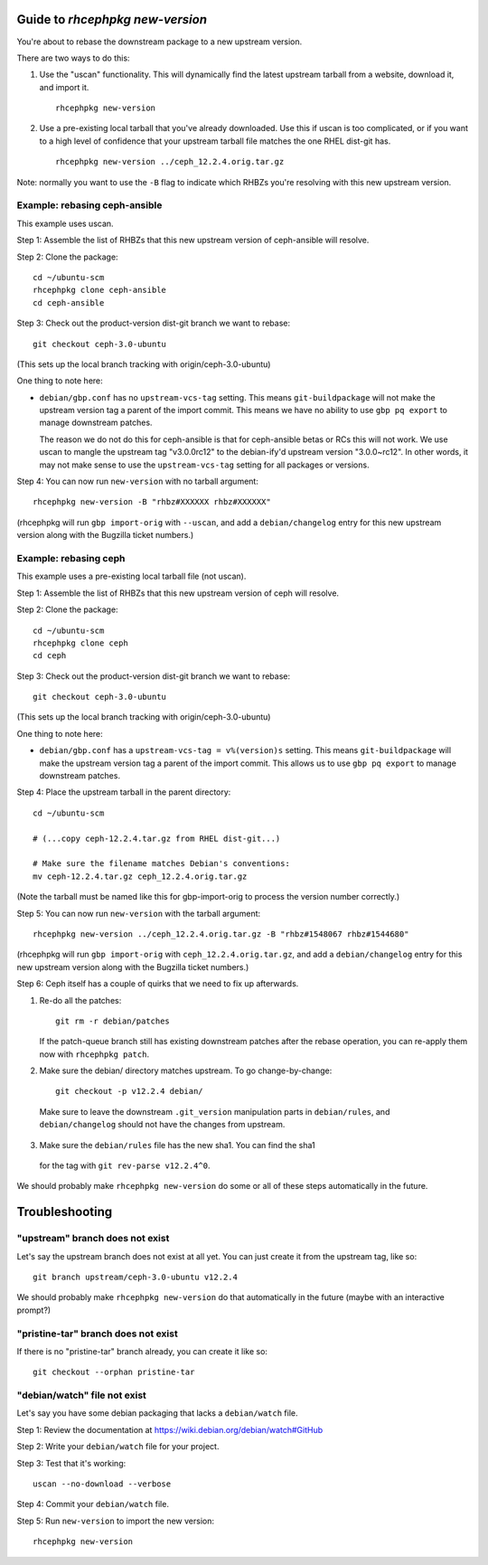 Guide to `rhcephpkg new-version`
================================

You're about to rebase the downstream package to a new upstream version.

There are two ways to do this:

1. Use the "uscan" functionality. This will dynamically find the latest
   upstream tarball from a website, download it, and import it.
   ::

       rhcephpkg new-version

2. Use a pre-existing local tarball that you've already downloaded. Use this if
   uscan is too complicated, or if you want to a high level of confidence that
   your upstream tarball file matches the one RHEL dist-git has.
   ::

       rhcephpkg new-version ../ceph_12.2.4.orig.tar.gz

Note: normally you want to use the ``-B`` flag to indicate which RHBZs you're
resolving with this new upstream version.


Example: rebasing ceph-ansible
------------------------------

This example uses uscan.

Step 1: Assemble the list of RHBZs that this new upstream version of
ceph-ansible will resolve.

Step 2: Clone the package::

    cd ~/ubuntu-scm
    rhcephpkg clone ceph-ansible
    cd ceph-ansible

Step 3: Check out the product-version dist-git branch we want to rebase::

    git checkout ceph-3.0-ubuntu

(This sets up the local branch tracking with origin/ceph-3.0-ubuntu)

One thing to note here:

* ``debian/gbp.conf`` has no ``upstream-vcs-tag`` setting. This means
  ``git-buildpackage`` will not make the upstream version tag a parent of the
  import commit. This means we have no ability to use ``gbp pq export`` to
  manage downstream patches.

  The reason we do not do this for ceph-ansible is that for ceph-ansible betas
  or RCs this will not work. We use uscan to mangle the upstream tag
  "v3.0.0rc12" to the debian-ify'd upstream version "3.0.0~rc12". In other
  words, it may not make sense to use the ``upstream-vcs-tag`` setting for all
  packages or versions.

Step 4: You can now run ``new-version`` with no tarball argument::

    rhcephpkg new-version -B "rhbz#XXXXXX rhbz#XXXXXX"

(rhcephpkg will run ``gbp import-orig`` with ``--uscan``, and add a
``debian/changelog`` entry for this new upstream version along with the
Bugzilla ticket numbers.)


Example: rebasing ceph
----------------------

This example uses a pre-existing local tarball file (not uscan).

Step 1: Assemble the list of RHBZs that this new upstream version of ceph will
resolve.

Step 2: Clone the package::

    cd ~/ubuntu-scm
    rhcephpkg clone ceph
    cd ceph

Step 3: Check out the product-version dist-git branch we want to rebase::

    git checkout ceph-3.0-ubuntu

(This sets up the local branch tracking with origin/ceph-3.0-ubuntu)

One thing to note here:

* ``debian/gbp.conf`` has a ``upstream-vcs-tag = v%(version)s`` setting. This
  means ``git-buildpackage`` will make the upstream version tag a parent of
  the import commit. This allows us to use ``gbp pq export`` to manage
  downstream patches.

Step 4: Place the upstream tarball in the parent directory::

    cd ~/ubuntu-scm

    # (...copy ceph-12.2.4.tar.gz from RHEL dist-git...)

    # Make sure the filename matches Debian's conventions:
    mv ceph-12.2.4.tar.gz ceph_12.2.4.orig.tar.gz

(Note the tarball must be named like this for gbp-import-orig to process the
version number correctly.)

Step 5: You can now run ``new-version`` with the tarball argument::

    rhcephpkg new-version ../ceph_12.2.4.orig.tar.gz -B "rhbz#1548067 rhbz#1544680"

(rhcephpkg will run ``gbp import-orig`` with ``ceph_12.2.4.orig.tar.gz``, and
add a ``debian/changelog`` entry for this new upstream version along with the
Bugzilla ticket numbers.)

Step 6: Ceph itself has a couple of quirks that we need to fix up afterwards.

1. Re-do all the patches::

     git rm -r debian/patches

   If the patch-queue branch still has existing downstream patches after the
   rebase operation, you can re-apply them now with ``rhcephpkg patch``.

2.  Make sure the debian/ directory matches upstream. To go change-by-change::

     git checkout -p v12.2.4 debian/

   Make sure to leave the downstream ``.git_version`` manipulation parts in
   ``debian/rules``, and ``debian/changelog`` should not have the changes from
   upstream.

3.  Make sure the ``debian/rules`` file has the new sha1. You can find the sha1
   for the tag with ``git rev-parse v12.2.4^0``.

We should probably make ``rhcephpkg new-version`` do some or all of these steps
automatically in the future.

Troubleshooting
===============

"upstream" branch does not exist
--------------------------------

Let's say the upstream branch does not exist at all yet. You can just create it from the upstream tag, like so::

    git branch upstream/ceph-3.0-ubuntu v12.2.4

We should probably make ``rhcephpkg new-version`` do that automatically in the
future (maybe with an interactive prompt?)

"pristine-tar" branch does not exist
------------------------------------

If there is no "pristine-tar" branch already, you can create it like so::

   git checkout --orphan pristine-tar

"debian/watch" file not exist
-----------------------------

Let's say you have some debian packaging that lacks a ``debian/watch`` file.

Step 1: Review the documentation at https://wiki.debian.org/debian/watch#GitHub

Step 2: Write your ``debian/watch`` file for your project.

Step 3: Test that it's working::

    uscan --no-download --verbose

Step 4: Commit your ``debian/watch`` file.

Step 5: Run ``new-version`` to import the new version::

    rhcephpkg new-version
